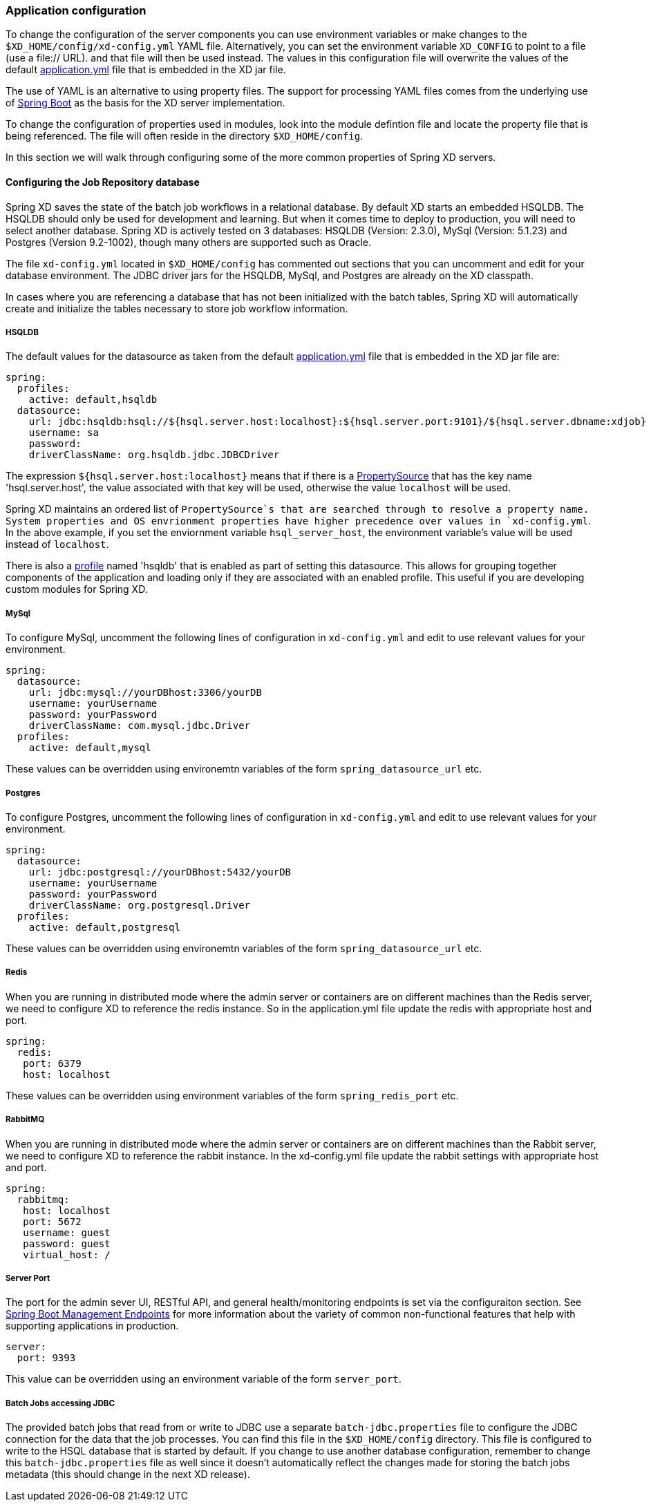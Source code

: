=== Application configuration 

To change the configuration of the server components you can use environment variables or make changes to the `$XD_HOME/config/xd-config.yml` YAML file.  Alternatively, you can set the environment variable `XD_CONFIG` to point to a file (use a file:// URL). and that file will then be used instead.  The values in this configuration file will overwrite the values of the default https://github.com/spring-projects/spring-xd/blob/master/spring-xd-dirt/src/main/resources/application.yml[application.yml] file that is embedded in the XD jar file.

The use of YAML is an alternative to using property files.  The support for processing YAML files comes from the underlying use of http://projects.spring.io/spring-boot/[Spring Boot] as the basis for the XD server implementation.  

To change the configuration of properties used in modules, look into the module defintion file and locate the property file that is being referenced.  The file will often reside in the directory `$XD_HOME/config`. 

In this section we will walk through configuring some of the more common properties of Spring XD servers.

==== Configuring the Job Repository database

Spring XD saves the state of the batch job workflows in a relational database.  By default XD starts an embedded HSQLDB.  The HSQLDB should only be used for development and learning.  But when it comes time to deploy to production, you will need to select another database. Spring XD is actively tested on 3 databases: HSQLDB (Version: 2.3.0), MySql (Version: 5.1.23) and Postgres (Version 9.2-1002), though many others are supported such as Oracle.

The file `xd-config.yml` located in `$XD_HOME/config` has commented out sections that you can uncomment and edit for your database environment.  The JDBC driver jars for the HSQLDB, MySql, and Postgres are already on the XD classpath.

In cases where you are referencing a database that has not been initialized with the batch tables, Spring XD will automatically create and initialize the tables necessary to store job workflow information.

===== HSQLDB

The default values for the datasource as taken from the default https://github.com/spring-projects/spring-xd/blob/master/spring-xd-dirt/src/main/resources/application.yml[application.yml] file that is embedded in the XD jar file are:

```
spring:
  profiles:
    active: default,hsqldb
  datasource:
    url: jdbc:hsqldb:hsql://${hsql.server.host:localhost}:${hsql.server.port:9101}/${hsql.server.dbname:xdjob}
    username: sa
    password:
    driverClassName: org.hsqldb.jdbc.JDBCDriver
```

The expression `${hsql.server.host:localhost}` means that if there is a http://docs.spring.io/spring/docs/current/javadoc-api/org/springframework/core/env/PropertySource.html[PropertySource] that has the key name 'hsql.server.host', the value associated with that key will be used, otherwise the value `localhost` will be used.  

Spring XD maintains an ordered list of `PropertySource`s that are searched through to resolve a property name.  System properties and OS envrionment properties have higher precedence over values in `xd-config.yml`.  In the above example, if you set the enviornment variable `hsql_server_host`, the environment variable's value will be used instead of `localhost`.

There is also a http://gordondickens.com/wordpress/2012/06/12/spring-3-1-environment-profiles/[profile] named 'hsqldb' that is enabled as part of setting this datasource. This allows for grouping together components of the application and loading only if they are associated with an enabled profile.  This useful if you are developing custom modules for Spring XD.

===== MySql

To configure MySql, uncomment the following lines of configuration in `xd-config.yml` and edit to use relevant values for your environment.

```
spring:
  datasource:
    url: jdbc:mysql://yourDBhost:3306/yourDB
    username: yourUsername
    password: yourPassword
    driverClassName: com.mysql.jdbc.Driver
  profiles:
    active: default,mysql
```

These values can be overridden using environemtn variables of the form `spring_datasource_url` etc.

===== Postgres

To configure Postgres, uncomment the following lines of configuration in `xd-config.yml` and edit to use relevant values for your environment.

```
spring:
  datasource:
    url: jdbc:postgresql://yourDBhost:5432/yourDB
    username: yourUsername
    password: yourPassword
    driverClassName: org.postgresql.Driver
  profiles:
    active: default,postgresql
```

These values can be overridden using environemtn variables of the form `spring_datasource_url` etc.

===== Redis

When you are running in distributed mode where the admin server or containers are on different machines than the Redis server, we need to configure XD to reference the redis instance.  So in the application.yml file update the redis with appropriate host and port.

```
spring:
  redis:
   port: 6379
   host: localhost
```

These values can be overridden using environment variables of the form `spring_redis_port` etc.

===== RabbitMQ

When you are running in distributed mode where the admin server or containers are on different machines than the Rabbit server, we need to configure XD to reference the rabbit instance.  In the xd-config.yml file update the rabbit settings with appropriate host and port.

```
spring:
  rabbitmq:
   host: localhost
   port: 5672
   username: guest
   password: guest
   virtual_host: /
```
===== Server Port

The port for the admin sever UI, RESTful API, and general health/monitoring endpoints is set via the configuraiton section.  See http://projects.spring.io/spring-boot/docs/spring-boot-actuator/docs/Features.html[Spring Boot Management Endpoints] for more information about the variety of common non-functional features that help with supporting applications in production. 

```
server:
  port: 9393
```
This value can be overridden using an environment variable of the form `server_port`.

===== Batch Jobs accessing JDBC

The provided batch jobs that read from or write to JDBC use a separate `batch-jdbc.properties` file to
configure the JDBC connection for the data that the job processes. You can find this file in the `$XD_HOME/config` directory. This file is configured to write to the HSQL database that is started by default. If you change to use another database configuration, remember to change this `batch-jdbc.properties` file as well since it doesn't automatically reflect the changes made for storing the batch jobs metadata (this should change in the next XD release).